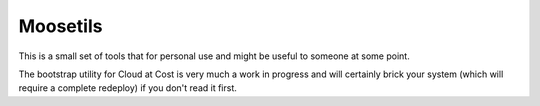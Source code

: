 Moosetils
========

This is a small set of tools that for personal use and might be useful to someone at some point.

The bootstrap utility for Cloud at Cost is very much a work in progress and will certainly brick your system (which will require a complete redeploy) if you don't read it first.

